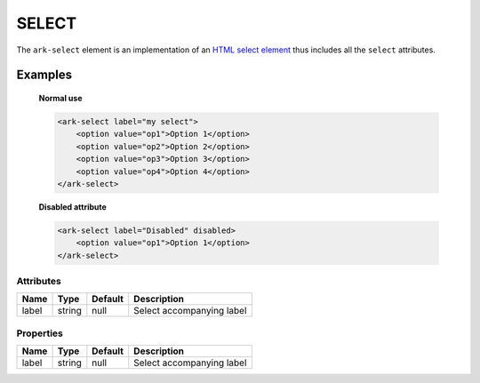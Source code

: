 SELECT
******

The ``ark-select`` element is an implementation of an
`HTML select element <https://developer.mozilla.org/en-US/docs/Web/HTML/Element/select>`_ 
thus includes all the ``select`` attributes.

Examples
========

    **Normal use**
    
    .. code:: html

        <ark-select label="my select">
            <option value="op1">Option 1</option>
            <option value="op2">Option 2</option>
            <option value="op3">Option 3</option>
            <option value="op4">Option 4</option>
        </ark-select>

    **Disabled attribute**
    
    .. code:: html

        <ark-select label="Disabled" disabled>
            <option value="op1">Option 1</option>
        </ark-select>

Attributes
----------

+-------+--------+---------+---------------------------+
| Name  |  Type  | Default |        Description        |
+=======+========+=========+===========================+
| label | string | null    | Select accompanying label |
+-------+--------+---------+---------------------------+

Properties
----------

+-------+--------+---------+---------------------------+
| Name  |  Type  | Default |        Description        |
+=======+========+=========+===========================+
| label | string | null    | Select accompanying label |
+-------+--------+---------+---------------------------+


